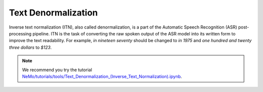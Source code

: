 Text Denormalization
====================

Inverse text normalization (ITN), also called denormalization, is a part of the Automatic Speech Recognition (ASR) post-processing pipeline.
ITN is the task of converting the raw spoken output of the ASR model into its written form to improve the text readability.
For example, `in nineteen seventy` should be changed to `in 1975` and `one hundred and twenty three dollars` to `$123`.

.. note::

    We recommend you try the tutorial `NeMo/tutorials/tools/Text_Denormalization_(Inverse_Text_Normalization).ipynb <https://github.com/NVIDIA/NeMo/blob/main/tutorials/tools/Text_Denormalization_(Inverse_Text_Normalization).ipynb>`__.



